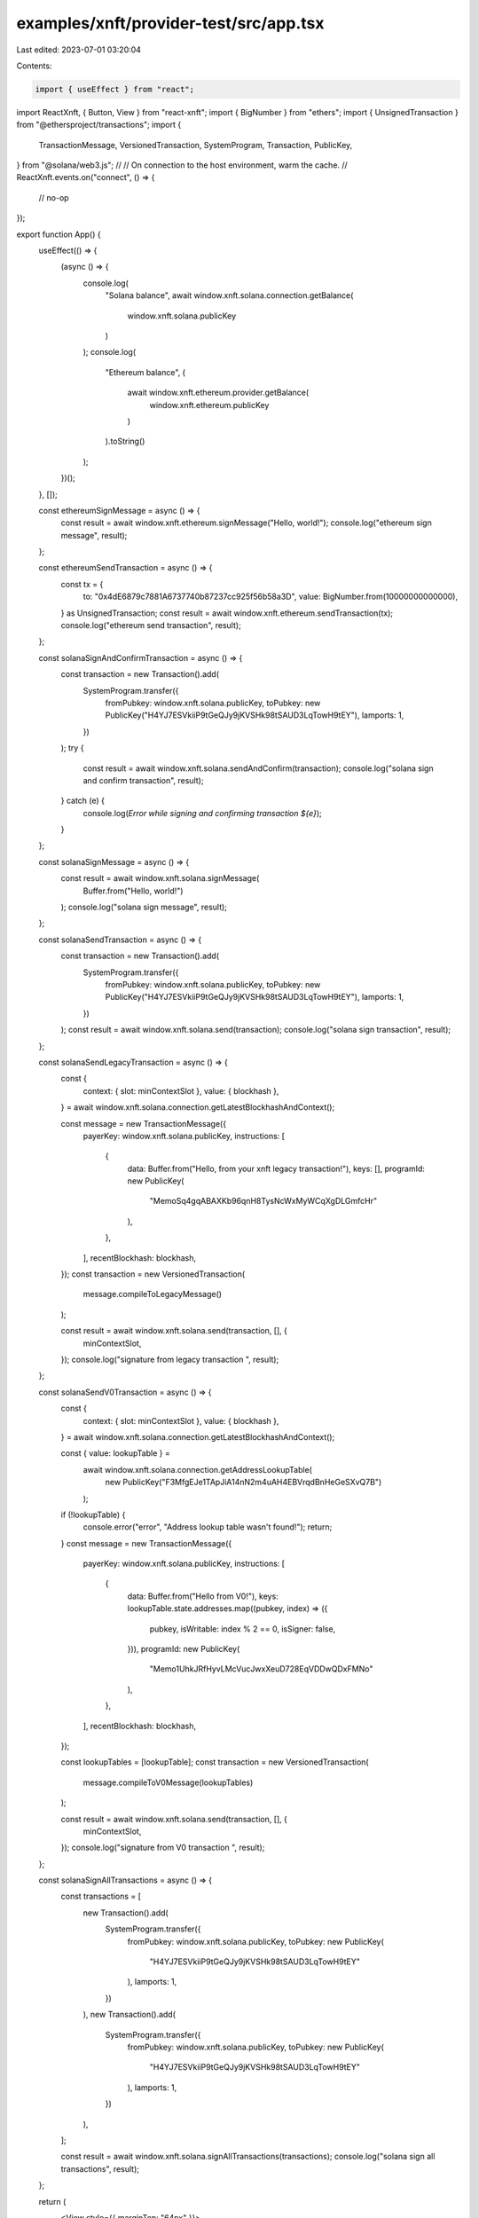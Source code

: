 examples/xnft/provider-test/src/app.tsx
=======================================

Last edited: 2023-07-01 03:20:04

Contents:

.. code-block:: tsx

    import { useEffect } from "react";
import ReactXnft, { Button, View } from "react-xnft";
import { BigNumber } from "ethers";
import { UnsignedTransaction } from "@ethersproject/transactions";
import {
  TransactionMessage,
  VersionedTransaction,
  SystemProgram,
  Transaction,
  PublicKey,
} from "@solana/web3.js";
//
// On connection to the host environment, warm the cache.
//
ReactXnft.events.on("connect", () => {
  // no-op
});

export function App() {
  useEffect(() => {
    (async () => {
      console.log(
        "Solana balance",
        await window.xnft.solana.connection.getBalance(
          window.xnft.solana.publicKey
        )
      );
      console.log(
        "Ethereum balance",
        (
          await window.xnft.ethereum.provider.getBalance(
            window.xnft.ethereum.publicKey
          )
        ).toString()
      );
    })();
  }, []);

  const ethereumSignMessage = async () => {
    const result = await window.xnft.ethereum.signMessage("Hello, world!");
    console.log("ethereum sign message", result);
  };

  const ethereumSendTransaction = async () => {
    const tx = {
      to: "0x4dE6879c7881A6737740b87237cc925f56b58a3D",
      value: BigNumber.from(10000000000000),
    } as UnsignedTransaction;
    const result = await window.xnft.ethereum.sendTransaction(tx);
    console.log("ethereum send transaction", result);
  };

  const solanaSignAndConfirmTransaction = async () => {
    const transaction = new Transaction().add(
      SystemProgram.transfer({
        fromPubkey: window.xnft.solana.publicKey,
        toPubkey: new PublicKey("H4YJ7ESVkiiP9tGeQJy9jKVSHk98tSAUD3LqTowH9tEY"),
        lamports: 1,
      })
    );
    try {
      const result = await window.xnft.solana.sendAndConfirm(transaction);
      console.log("solana sign and confirm transaction", result);
    } catch (e) {
      console.log(`Error while signing and confirming transaction ${e}`);
    }
  };

  const solanaSignMessage = async () => {
    const result = await window.xnft.solana.signMessage(
      Buffer.from("Hello, world!")
    );
    console.log("solana sign message", result);
  };

  const solanaSendTransaction = async () => {
    const transaction = new Transaction().add(
      SystemProgram.transfer({
        fromPubkey: window.xnft.solana.publicKey,
        toPubkey: new PublicKey("H4YJ7ESVkiiP9tGeQJy9jKVSHk98tSAUD3LqTowH9tEY"),
        lamports: 1,
      })
    );
    const result = await window.xnft.solana.send(transaction);
    console.log("solana sign transaction", result);
  };

  const solanaSendLegacyTransaction = async () => {
    const {
      context: { slot: minContextSlot },
      value: { blockhash },
    } = await window.xnft.solana.connection.getLatestBlockhashAndContext();

    const message = new TransactionMessage({
      payerKey: window.xnft.solana.publicKey,
      instructions: [
        {
          data: Buffer.from("Hello, from your xnft legacy transaction!"),
          keys: [],
          programId: new PublicKey(
            "MemoSq4gqABAXKb96qnH8TysNcWxMyWCqXgDLGmfcHr"
          ),
        },
      ],
      recentBlockhash: blockhash,
    });
    const transaction = new VersionedTransaction(
      message.compileToLegacyMessage()
    );

    const result = await window.xnft.solana.send(transaction, [], {
      minContextSlot,
    });
    console.log("signature from legacy transaction ", result);
  };

  const solanaSendV0Transaction = async () => {
    const {
      context: { slot: minContextSlot },
      value: { blockhash },
    } = await window.xnft.solana.connection.getLatestBlockhashAndContext();

    const { value: lookupTable } =
      await window.xnft.solana.connection.getAddressLookupTable(
        new PublicKey("F3MfgEJe1TApJiA14nN2m4uAH4EBVrqdBnHeGeSXvQ7B")
      );

    if (!lookupTable) {
      console.error("error", "Address lookup table wasn't found!");
      return;
    }
    const message = new TransactionMessage({
      payerKey: window.xnft.solana.publicKey,
      instructions: [
        {
          data: Buffer.from("Hello from V0!"),
          keys: lookupTable.state.addresses.map((pubkey, index) => ({
            pubkey,
            isWritable: index % 2 == 0,
            isSigner: false,
          })),
          programId: new PublicKey(
            "Memo1UhkJRfHyvLMcVucJwxXeuD728EqVDDwQDxFMNo"
          ),
        },
      ],
      recentBlockhash: blockhash,
    });

    const lookupTables = [lookupTable];
    const transaction = new VersionedTransaction(
      message.compileToV0Message(lookupTables)
    );

    const result = await window.xnft.solana.send(transaction, [], {
      minContextSlot,
    });
    console.log("signature from V0 transaction ", result);
  };

  const solanaSignAllTransactions = async () => {
    const transactions = [
      new Transaction().add(
        SystemProgram.transfer({
          fromPubkey: window.xnft.solana.publicKey,
          toPubkey: new PublicKey(
            "H4YJ7ESVkiiP9tGeQJy9jKVSHk98tSAUD3LqTowH9tEY"
          ),
          lamports: 1,
        })
      ),
      new Transaction().add(
        SystemProgram.transfer({
          fromPubkey: window.xnft.solana.publicKey,
          toPubkey: new PublicKey(
            "H4YJ7ESVkiiP9tGeQJy9jKVSHk98tSAUD3LqTowH9tEY"
          ),
          lamports: 1,
        })
      ),
    ];

    const result = await window.xnft.solana.signAllTransactions(transactions);
    console.log("solana sign all transactions", result);
  };

  return (
    <View style={{ marginTop: "64px" }}>
      <View style={{ margin: "24px" }}>
        <Button style={{ width: "100%" }} onClick={ethereumSignMessage}>
          Sign Ethereum Message
        </Button>
      </View>
      <View style={{ margin: "24px" }}>
        <Button style={{ width: "100%" }} onClick={ethereumSendTransaction}>
          Send Ethereum Transaction
        </Button>
      </View>
      <View style={{ margin: "24px" }}>
        <Button style={{ width: "100%" }} onClick={solanaSignMessage}>
          Sign Solana Message
        </Button>
      </View>
      <View style={{ margin: "24px" }}>
        <Button
          style={{ width: "100%" }}
          onClick={solanaSignAndConfirmTransaction}
        >
          Sign and confirm Solana Tx
        </Button>
      </View>
      <View style={{ margin: "24px" }}>
        <Button style={{ width: "100%" }} onClick={solanaSignAllTransactions}>
          Sign Multiple Solana Transactions
        </Button>
      </View>
      <View style={{ margin: "24px" }}>
        <Button style={{ width: "100%" }} onClick={solanaSendTransaction}>
          Send Solana Transaction
        </Button>
      </View>
      <View style={{ margin: "24px" }}>
        <Button style={{ width: "100%" }} onClick={solanaSendLegacyTransaction}>
          Send Legacy Solana Transaction (Devnet)
        </Button>
      </View>
      <View style={{ margin: "24px" }}>
        <Button style={{ width: "100%" }} onClick={solanaSendV0Transaction}>
          Send V0 Solana Transaction (Devnet)
        </Button>
      </View>
    </View>
  );
}


